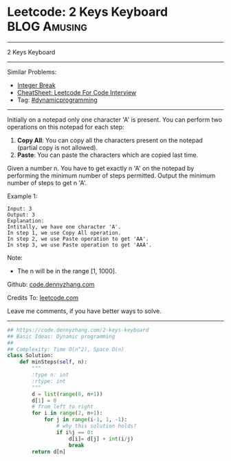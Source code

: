 * Leetcode: 2 Keys Keyboard                                    :BLOG:Amusing:
#+STARTUP: showeverything
#+OPTIONS: toc:nil \n:t ^:nil creator:nil d:nil
:PROPERTIES:
:type:     dynamicprogramming, redo
:END:
---------------------------------------------------------------------
2 Keys Keyboard
---------------------------------------------------------------------
#+BEGIN_HTML
<a href="https://github.com/dennyzhang/code.dennyzhang.com/tree/master/problems/2-keys-keyboard"><img align="right" width="200" height="183" src="https://www.dennyzhang.com/wp-content/uploads/denny/watermark/github.png" /></a>
#+END_HTML
Similar Problems:
- [[https://code.dennyzhang.com/integer-break][Integer Break]]
- [[https://cheatsheet.dennyzhang.com/cheatsheet-leetcode-A4][CheatSheet: Leetcode For Code Interview]]
- Tag: [[https://code.dennyzhang.com/review-dynamicprogramming][#dynamicprogramming]]
---------------------------------------------------------------------
Initially on a notepad only one character 'A' is present. You can perform two operations on this notepad for each step:

1. **Copy All**: You can copy all the characters present on the notepad (partial copy is not allowed).
2. **Paste**: You can paste the characters which are copied last time.
Given a number n. You have to get exactly n 'A' on the notepad by performing the minimum number of steps permitted. Output the minimum number of steps to get n 'A'.

Example 1:
#+BEGIN_EXAMPLE
Input: 3
Output: 3
Explanation:
Intitally, we have one character 'A'.
In step 1, we use Copy All operation.
In step 2, we use Paste operation to get 'AA'.
In step 3, we use Paste operation to get 'AAA'.
#+END_EXAMPLE

Note:
- The n will be in the range [1, 1000].

Github: [[https://github.com/dennyzhang/code.dennyzhang.com/tree/master/problems/2-keys-keyboard][code.dennyzhang.com]]

Credits To: [[https://leetcode.com/problems/2-keys-keyboard/description/][leetcode.com]]

Leave me comments, if you have better ways to solve.
---------------------------------------------------------------------

#+BEGIN_SRC python
## https://code.dennyzhang.com/2-keys-keyboard
## Basic Ideas: Dynamic programming
##
## Complexity: Time O(n^2), Space O(n)
class Solution:
    def minSteps(self, n):
        """
        :type n: int
        :rtype: int
        """
        d = list(range(0, n+1))
        d[1] = 0
        # from left to right
        for i in range(2, n+1):
            for j in range(i-1, 1, -1):
                # why this solution holds?
                if i%j == 0:
                    d[i]= d[j] + int(i/j)
                    break
        return d[n]
#+END_SRC

#+BEGIN_HTML
<div style="overflow: hidden;">
<div style="float: left; padding: 5px"> <a href="https://www.linkedin.com/in/dennyzhang001"><img src="https://www.dennyzhang.com/wp-content/uploads/sns/linkedin.png" alt="linkedin" /></a></div>
<div style="float: left; padding: 5px"><a href="https://github.com/dennyzhang"><img src="https://www.dennyzhang.com/wp-content/uploads/sns/github.png" alt="github" /></a></div>
<div style="float: left; padding: 5px"><a href="https://www.dennyzhang.com/slack" target="_blank" rel="nofollow"><img src="https://www.dennyzhang.com/wp-content/uploads/sns/slack.png" alt="slack"/></a></div>
</div>
#+END_HTML
